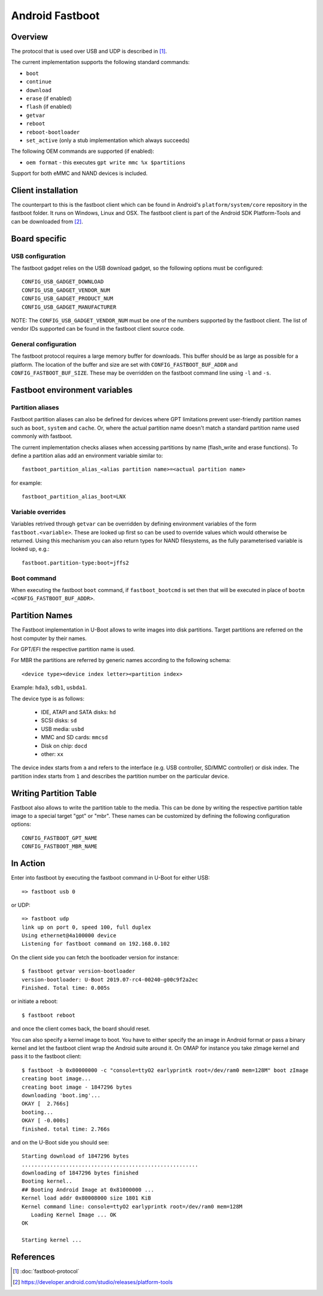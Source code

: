 .. SPDX-License-Identifier: GPL-2.0+

Android Fastboot
================

Overview
--------

The protocol that is used over USB and UDP is described in [1]_.

The current implementation supports the following standard commands:

- ``boot``
- ``continue``
- ``download``
- ``erase`` (if enabled)
- ``flash`` (if enabled)
- ``getvar``
- ``reboot``
- ``reboot-bootloader``
- ``set_active`` (only a stub implementation which always succeeds)

The following OEM commands are supported (if enabled):

- ``oem format`` - this executes ``gpt write mmc %x $partitions``

Support for both eMMC and NAND devices is included.

Client installation
-------------------

The counterpart to this is the fastboot client which can be found in
Android's ``platform/system/core`` repository in the fastboot
folder. It runs on Windows, Linux and OSX. The fastboot client is
part of the Android SDK Platform-Tools and can be downloaded from [2]_.

Board specific
--------------

USB configuration
^^^^^^^^^^^^^^^^^

The fastboot gadget relies on the USB download gadget, so the following
options must be configured:

::

   CONFIG_USB_GADGET_DOWNLOAD
   CONFIG_USB_GADGET_VENDOR_NUM
   CONFIG_USB_GADGET_PRODUCT_NUM
   CONFIG_USB_GADGET_MANUFACTURER

NOTE: The ``CONFIG_USB_GADGET_VENDOR_NUM`` must be one of the numbers
supported by the fastboot client. The list of vendor IDs supported can
be found in the fastboot client source code.

General configuration
^^^^^^^^^^^^^^^^^^^^^

The fastboot protocol requires a large memory buffer for
downloads. This buffer should be as large as possible for a
platform. The location of the buffer and size are set with
``CONFIG_FASTBOOT_BUF_ADDR`` and ``CONFIG_FASTBOOT_BUF_SIZE``. These
may be overridden on the fastboot command line using ``-l`` and
``-s``.

Fastboot environment variables
------------------------------

Partition aliases
^^^^^^^^^^^^^^^^^

Fastboot partition aliases can also be defined for devices where GPT
limitations prevent user-friendly partition names such as ``boot``, ``system``
and ``cache``.  Or, where the actual partition name doesn't match a standard
partition name used commonly with fastboot.

The current implementation checks aliases when accessing partitions by
name (flash_write and erase functions).  To define a partition alias
add an environment variable similar to::

    fastboot_partition_alias_<alias partition name>=<actual partition name>

for example::

    fastboot_partition_alias_boot=LNX

Variable overrides
^^^^^^^^^^^^^^^^^^

Variables retrived through ``getvar`` can be overridden by defining
environment variables of the form ``fastboot.<variable>``. These are
looked up first so can be used to override values which would
otherwise be returned. Using this mechanism you can also return types
for NAND filesystems, as the fully parameterised variable is looked
up, e.g.::

    fastboot.partition-type:boot=jffs2

Boot command
^^^^^^^^^^^^

When executing the fastboot ``boot`` command, if ``fastboot_bootcmd`` is set
then that will be executed in place of ``bootm <CONFIG_FASTBOOT_BUF_ADDR>``.

Partition Names
---------------

The Fastboot implementation in U-Boot allows to write images into disk
partitions. Target partitions are referred on the host computer by
their names.

For GPT/EFI the respective partition name is used.

For MBR the partitions are referred by generic names according to the
following schema::

    <device type><device index letter><partition index>

Example: ``hda3``, ``sdb1``, ``usbda1``.

The device type is as follows:

  * IDE, ATAPI and SATA disks: ``hd``
  * SCSI disks: ``sd``
  * USB media: ``usbd``
  * MMC and SD cards: ``mmcsd``
  * Disk on chip: ``docd``
  * other: ``xx``

The device index starts from ``a`` and refers to the interface (e.g. USB
controller, SD/MMC controller) or disk index. The partition index starts
from ``1`` and describes the partition number on the particular device.

Writing Partition Table
-----------------------

Fastboot also allows to write the partition table to the media. This can be
done by writing the respective partition table image to a special target
"gpt" or "mbr". These names can be customized by defining the following
configuration options:

::

   CONFIG_FASTBOOT_GPT_NAME
   CONFIG_FASTBOOT_MBR_NAME

In Action
---------

Enter into fastboot by executing the fastboot command in U-Boot for either USB::

   => fastboot usb 0

or UDP::

   => fastboot udp
   link up on port 0, speed 100, full duplex
   Using ethernet@4a100000 device
   Listening for fastboot command on 192.168.0.102

On the client side you can fetch the bootloader version for instance::

   $ fastboot getvar version-bootloader
   version-bootloader: U-Boot 2019.07-rc4-00240-g00c9f2a2ec
   Finished. Total time: 0.005s

or initiate a reboot::

   $ fastboot reboot

and once the client comes back, the board should reset.

You can also specify a kernel image to boot. You have to either specify
the an image in Android format *or* pass a binary kernel and let the
fastboot client wrap the Android suite around it. On OMAP for instance you
take zImage kernel and pass it to the fastboot client::

   $ fastboot -b 0x80000000 -c "console=ttyO2 earlyprintk root=/dev/ram0 mem=128M" boot zImage
   creating boot image...
   creating boot image - 1847296 bytes
   downloading 'boot.img'...
   OKAY [  2.766s]
   booting...
   OKAY [ -0.000s]
   finished. total time: 2.766s

and on the U-Boot side you should see::

   Starting download of 1847296 bytes
   ........................................................
   downloading of 1847296 bytes finished
   Booting kernel..
   ## Booting Android Image at 0x81000000 ...
   Kernel load addr 0x80008000 size 1801 KiB
   Kernel command line: console=ttyO2 earlyprintk root=/dev/ram0 mem=128M
      Loading Kernel Image ... OK
   OK

   Starting kernel ...

References
----------

.. [1] :doc:`fastboot-protocol`
.. [2] https://developer.android.com/studio/releases/platform-tools

